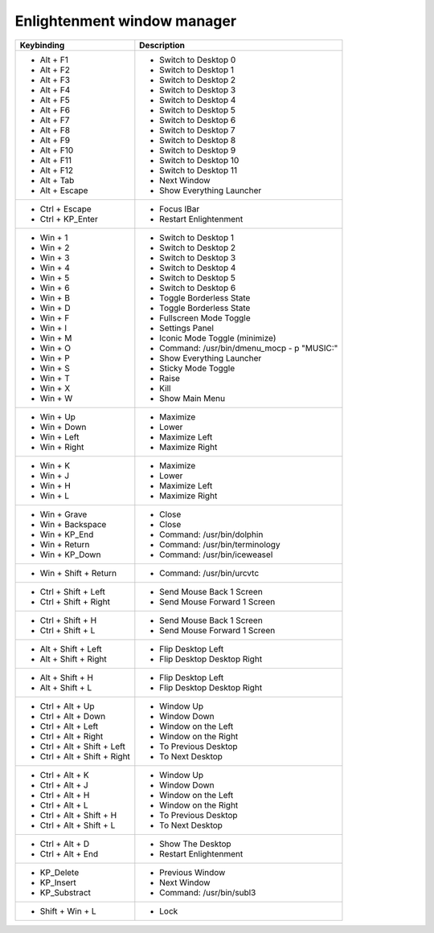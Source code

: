 Enlightenment window manager
==============================

+------------------------------+---------------------------------------------+
| Keybinding                   | Description                                 |
+==============================+=============================================+
| - Alt + F1                   | - Switch to Desktop 0                       |
| - Alt + F2                   | - Switch to Desktop 1                       |
| - Alt + F3                   | - Switch to Desktop 2                       |
| - Alt + F4                   | - Switch to Desktop 3                       |
| - Alt + F5                   | - Switch to Desktop 4                       |
| - Alt + F6                   | - Switch to Desktop 5                       |
| - Alt + F7                   | - Switch to Desktop 6                       |
| - Alt + F8                   | - Switch to Desktop 7                       |
| - Alt + F9                   | - Switch to Desktop 8                       |
| - Alt + F10                  | - Switch to Desktop 9                       |
| - Alt + F11                  | - Switch to Desktop 10                      |
| - Alt + F12                  | - Switch to Desktop 11                      |
| - Alt + Tab                  | - Next Window                               |
| - Alt + Escape               | - Show Everything Launcher                  |
+------------------------------+---------------------------------------------+
| - Ctrl + Escape              | - Focus IBar                                |
| - Ctrl + KP_Enter            | - Restart Enlightenment                     |
+------------------------------+---------------------------------------------+
| - Win + 1                    | - Switch to Desktop 1                       |
| - Win + 2                    | - Switch to Desktop 2                       |
| - Win + 3                    | - Switch to Desktop 3                       |
| - Win + 4                    | - Switch to Desktop 4                       |
| - Win + 5                    | - Switch to Desktop 5                       |
| - Win + 6                    | - Switch to Desktop 6                       |
| - Win + B                    | - Toggle Borderless State                   |
| - Win + D                    | - Toggle Borderless State                   |
| - Win + F                    | - Fullscreen Mode Toggle                    |
| - Win + I                    | - Settings Panel                            |
| - Win + M                    | - Iconic Mode Toggle (minimize)             |
| - Win + O                    | - Command: /usr/bin/dmenu_mocp - p "MUSIC:" |
| - Win + P                    | - Show Everything Launcher                  |
| - Win + S                    | - Sticky Mode Toggle                        |
| - Win + T                    | - Raise                                     |
| - Win + X                    | - Kill                                      |
| - Win + W                    | - Show Main Menu                            |
+------------------------------+---------------------------------------------+
| - Win + Up                   | - Maximize                                  |
| - Win + Down                 | - Lower                                     |
| - Win + Left                 | - Maximize Left                             |
| - Win + Right                | - Maximize Right                            |
+------------------------------+---------------------------------------------+
| - Win + K                    | - Maximize                                  |
| - Win + J                    | - Lower                                     |
| - Win + H                    | - Maximize Left                             |
| - Win + L                    | - Maximize Right                            |
+------------------------------+---------------------------------------------+
| - Win + Grave                | - Close                                     |
| - Win + Backspace            | - Close                                     |
| - Win + KP_End               | - Command:    /usr/bin/dolphin              |
| - Win + Return               | - Command:    /usr/bin/terminology          |
| - Win + KP_Down              | - Command:    /usr/bin/iceweasel            |
+------------------------------+---------------------------------------------+
| - Win + Shift + Return       | - Command:    /usr/bin/urcvtc               |
+------------------------------+---------------------------------------------+
| - Ctrl + Shift + Left        | - Send Mouse Back 1 Screen                  |
| - Ctrl + Shift + Right       | - Send Mouse Forward 1 Screen               |
+------------------------------+---------------------------------------------+
| - Ctrl + Shift + H           | - Send Mouse Back 1 Screen                  |
| - Ctrl + Shift + L           | - Send Mouse Forward 1 Screen               |
+------------------------------+---------------------------------------------+
| - Alt + Shift + Left         | - Flip Desktop Left                         |
| - Alt + Shift + Right        | - Flip Desktop Desktop Right                |
+------------------------------+---------------------------------------------+
| - Alt + Shift + H            | - Flip Desktop Left                         |
| - Alt + Shift + L            | - Flip Desktop Desktop Right                |
+------------------------------+---------------------------------------------+
| - Ctrl + Alt + Up            | - Window Up                                 |
| - Ctrl + Alt + Down          | - Window Down                               |
| - Ctrl + Alt + Left          | - Window on the Left                        |
| - Ctrl + Alt + Right         | - Window on the Right                       |
| - Ctrl + Alt + Shift + Left  | - To Previous Desktop                       |
| - Ctrl + Alt + Shift + Right | - To Next Desktop                           |
+------------------------------+---------------------------------------------+
| - Ctrl + Alt + K             | - Window Up                                 |
| - Ctrl + Alt + J             | - Window Down                               |
| - Ctrl + Alt + H             | - Window on the Left                        |
| - Ctrl + Alt + L             | - Window on the Right                       |
| - Ctrl + Alt + Shift + H     | - To Previous Desktop                       |
| - Ctrl + Alt + Shift + L     | - To Next Desktop                           |
+------------------------------+---------------------------------------------+
| - Ctrl + Alt + D             | - Show The Desktop                          |
| - Ctrl + Alt + End           | - Restart Enlightenment                     |
+------------------------------+---------------------------------------------+
| - KP_Delete                  | - Previous Window                           |
| - KP_Insert                  | - Next Window                               |
| - KP_Substract               | - Command: /usr/bin/subl3                   |
+------------------------------+---------------------------------------------+
| - Shift + Win + L            | - Lock                                      |
+------------------------------+---------------------------------------------+